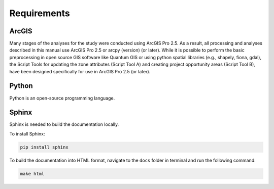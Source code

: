============
Requirements
============

ArcGIS
======

Many stages of the analyses for the study were conducted using ArcGIS Pro 2.5. As a result, all processing and analyses described in this manual use ArcGIS Pro 2.5 or arcpy (version)  (or later). While it is possible to perform the basic preprocessing in open source GIS software like Quantum GIS or using python spatial libraries (e.g., shapely, fiona, gdal), the Script Tools for updating the zone attributes (Script Tool A) and creating project opportunity areas (Script Tool B), have been designed specifically for use in ArcGIS Pro 2.5 (or later).

Python
======

Python is an open-source programming language.

Sphinx
======

Sphinx is needed to build the documentation locally.

To install Sphinx:

.. code:: bash

    pip install sphinx

To build the documentation into HTML format, navigate to the ``docs`` folder in terminal and run the following command:

.. code:: bash

    make html
